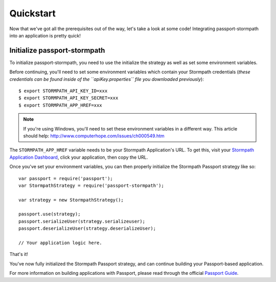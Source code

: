 .. _quickstart:


Quickstart
==========

Now that we've got all the prerequisites out of the way, let's take a look at
some code!  Integrating passport-stormpath into an application is pretty quick!


Initialize passport-stormpath
-----------------------------

To initialize passport-stormpath, you need to use the initialize the strategy as
well as set some environment variables.

Before continuing, you'll need to set some environment variables which contain
your Stormpath credentials (*these credentials can be found inside of the
``apiKey.properties`` file you downloaded previously*)::

    $ export STORMPATH_API_KEY_ID=xxx
    $ export STORMPATH_API_KEY_SECRET=xxx
    $ export STORMPATH_APP_HREF=xxx

.. note::
    If you're using Windows, you'll need to set these environment variables in a
    different way.  This article should help:
    http://www.computerhope.com/issues/ch000549.htm

The ``STORMPATH_APP_HREF`` variable needs to be your Stormpath Application's
URL.  To get this, visit your `Stormpath Application Dashboard`_, click your
application, then copy the URL.

Once you've set your environment variables, you can then properly initialize the
Stormpath Passport strategy like so::

    var passport = require('passport');
    var StormpathStrategy = require('passport-stormpath');

    var strategy = new StormpathStrategy();

    passport.use(strategy);
    passport.serializeUser(strategy.serializeuser);
    passport.deserializeUser(strategy.deserializeUser);

    // Your application logic here.

That's it!

You've now fully initialized the Stormpath Passport strategy, and can continue
building your Passport-based application.

For more information on building applications with Passport, please read through
the official `Passport Guide`_.


.. _Stormpath applications: https://api.stormpath.com/v#!applications
.. _Stormpath Application Dashboard: https://api.stormpath.com/v#!applications
.. _Stormpath dashboard: https://api.stormpath.com/ui/dashboard
.. _Passport Guide: http://passportjs.org/guide/
